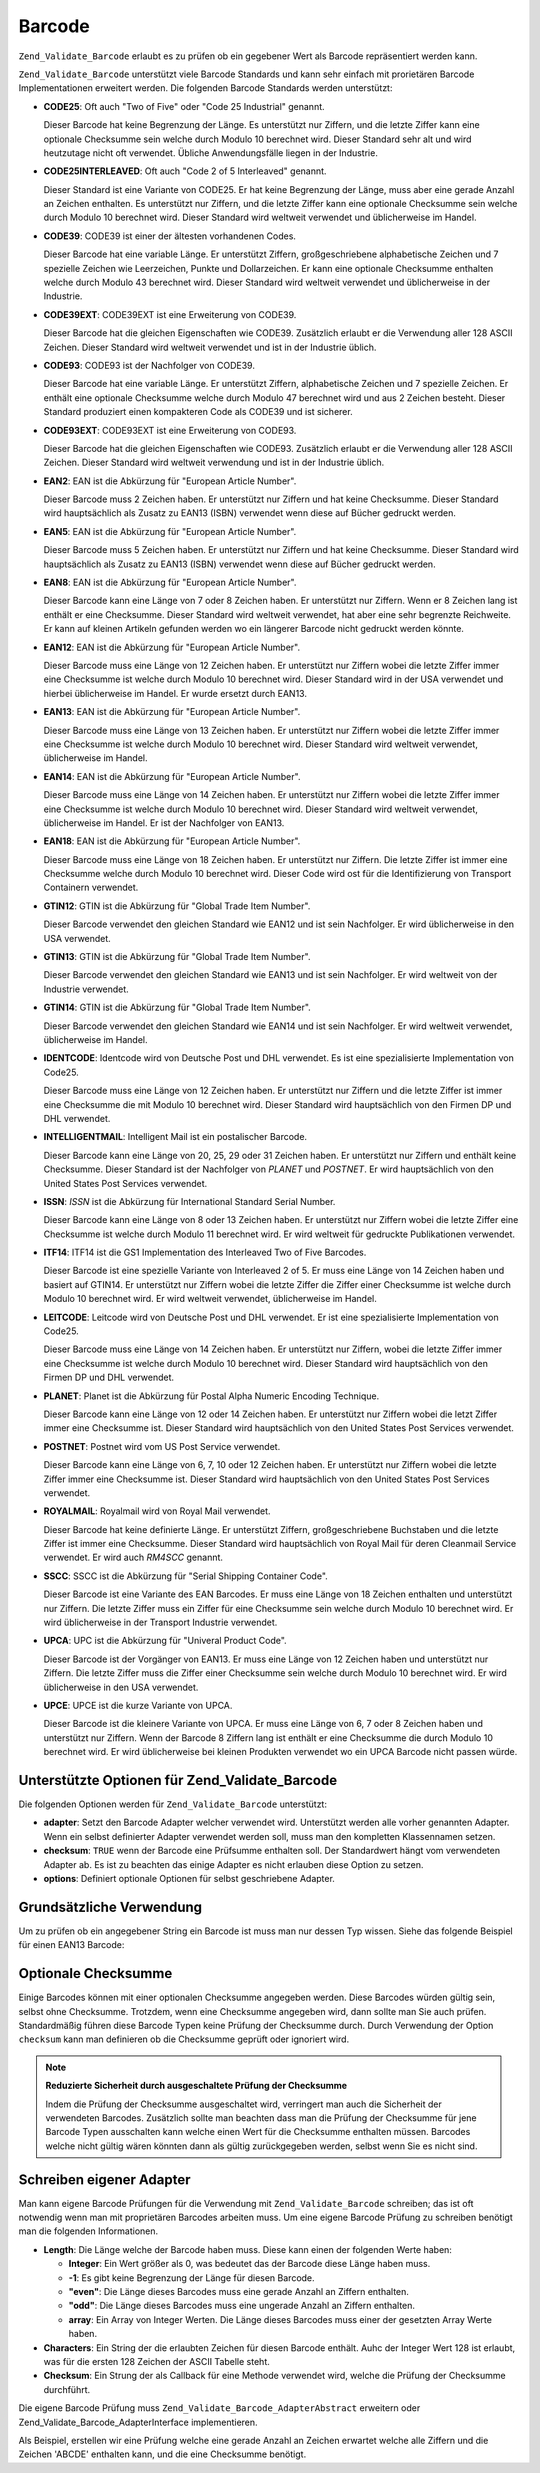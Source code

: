 .. _zend.validate.set.barcode:

Barcode
=======

``Zend_Validate_Barcode`` erlaubt es zu prüfen ob ein gegebener Wert als Barcode repräsentiert werden kann.

``Zend_Validate_Barcode`` unterstützt viele Barcode Standards und kann sehr einfach mit prorietären Barcode
Implementationen erweitert werden. Die folgenden Barcode Standards werden unterstützt:

- **CODE25**: Oft auch "Two of Five" oder "Code 25 Industrial" genannt.

  Dieser Barcode hat keine Begrenzung der Länge. Es unterstützt nur Ziffern, und die letzte Ziffer kann eine
  optionale Checksumme sein welche durch Modulo 10 berechnet wird. Dieser Standard sehr alt und wird heutzutage
  nicht oft verwendet. Übliche Anwendungsfälle liegen in der Industrie.

- **CODE25INTERLEAVED**: Oft auch "Code 2 of 5 Interleaved" genannt.

  Dieser Standard ist eine Variante von CODE25. Er hat keine Begrenzung der Länge, muss aber eine gerade Anzahl an
  Zeichen enthalten. Es unterstützt nur Ziffern, und die letzte Ziffer kann eine optionale Checksumme sein welche
  durch Modulo 10 berechnet wird. Dieser Standard wird weltweit verwendet und üblicherweise im Handel.

- **CODE39**: CODE39 ist einer der ältesten vorhandenen Codes.

  Dieser Barcode hat eine variable Länge. Er unterstützt Ziffern, großgeschriebene alphabetische Zeichen und 7
  spezielle Zeichen wie Leerzeichen, Punkte und Dollarzeichen. Er kann eine optionale Checksumme enthalten welche
  durch Modulo 43 berechnet wird. Dieser Standard wird weltweit verwendet und üblicherweise in der Industrie.

- **CODE39EXT**: CODE39EXT ist eine Erweiterung von CODE39.

  Dieser Barcode hat die gleichen Eigenschaften wie CODE39. Zusätzlich erlaubt er die Verwendung aller 128 ASCII
  Zeichen. Dieser Standard wird weltweit verwendet und ist in der Industrie üblich.

- **CODE93**: CODE93 ist der Nachfolger von CODE39.

  Dieser Barcode hat eine variable Länge. Er unterstützt Ziffern, alphabetische Zeichen und 7 spezielle Zeichen.
  Er enthält eine optionale Checksumme welche durch Modulo 47 berechnet wird und aus 2 Zeichen besteht. Dieser
  Standard produziert einen kompakteren Code als CODE39 und ist sicherer.

- **CODE93EXT**: CODE93EXT ist eine Erweiterung von CODE93.

  Dieser Barcode hat die gleichen Eigenschaften wie CODE93. Zusätzlich erlaubt er die Verwendung aller 128 ASCII
  Zeichen. Dieser Standard wird weltweit verwendung und ist in der Industrie üblich.

- **EAN2**: EAN ist die Abkürzung für "European Article Number".

  Dieser Barcode muss 2 Zeichen haben. Er unterstützt nur Ziffern und hat keine Checksumme. Dieser Standard wird
  hauptsächlich als Zusatz zu EAN13 (ISBN) verwendet wenn diese auf Bücher gedruckt werden.

- **EAN5**: EAN ist die Abkürzung für "European Article Number".

  Dieser Barcode muss 5 Zeichen haben. Er unterstützt nur Ziffern und hat keine Checksumme. Dieser Standard wird
  hauptsächlich als Zusatz zu EAN13 (ISBN) verwendet wenn diese auf Bücher gedruckt werden.

- **EAN8**: EAN ist die Abkürzung für "European Article Number".

  Dieser Barcode kann eine Länge von 7 oder 8 Zeichen haben. Er unterstützt nur Ziffern. Wenn er 8 Zeichen lang
  ist enthält er eine Checksumme. Dieser Standard wird weltweit verwendet, hat aber eine sehr begrenzte
  Reichweite. Er kann auf kleinen Artikeln gefunden werden wo ein längerer Barcode nicht gedruckt werden könnte.

- **EAN12**: EAN ist die Abkürzung für "European Article Number".

  Dieser Barcode muss eine Länge von 12 Zeichen haben. Er unterstützt nur Ziffern wobei die letzte Ziffer immer
  eine Checksumme ist welche durch Modulo 10 berechnet wird. Dieser Standard wird in der USA verwendet und hierbei
  üblicherweise im Handel. Er wurde ersetzt durch EAN13.

- **EAN13**: EAN ist die Abkürzung für "European Article Number".

  Dieser Barcode muss eine Länge von 13 Zeichen haben. Er unterstützt nur Ziffern wobei die letzte Ziffer immer
  eine Checksumme ist welche durch Modulo 10 berechnet wird. Dieser Standard wird weltweit verwendet,
  üblicherweise im Handel.

- **EAN14**: EAN ist die Abkürzung für "European Article Number".

  Dieser Barcode muss eine Länge von 14 Zeichen haben. Er unterstützt nur Ziffern wobei die letzte Ziffer immer
  eine Checksumme ist welche durch Modulo 10 berechnet wird. Dieser Standard wird weltweit verwendet,
  üblicherweise im Handel. Er ist der Nachfolger von EAN13.

- **EAN18**: EAN ist die Abkürzung für "European Article Number".

  Dieser Barcode muss eine Länge von 18 Zeichen haben. Er unterstützt nur Ziffern. Die letzte Ziffer ist immer
  eine Checksumme welche durch Modulo 10 berechnet wird. Dieser Code wird ost für die Identifizierung von
  Transport Containern verwendet.

- **GTIN12**: GTIN ist die Abkürzung für "Global Trade Item Number".

  Dieser Barcode verwendet den gleichen Standard wie EAN12 und ist sein Nachfolger. Er wird üblicherweise in den
  USA verwendet.

- **GTIN13**: GTIN ist die Abkürzung für "Global Trade Item Number".

  Dieser Barcode verwendet den gleichen Standard wie EAN13 und ist sein Nachfolger. Er wird weltweit von der
  Industrie verwendet.

- **GTIN14**: GTIN ist die Abkürzung für "Global Trade Item Number".

  Dieser Barcode verwendet den gleichen Standard wie EAN14 und ist sein Nachfolger. Er wird weltweit verwendet,
  üblicherweise im Handel.

- **IDENTCODE**: Identcode wird von Deutsche Post und DHL verwendet. Es ist eine spezialisierte Implementation von
  Code25.

  Dieser Barcode muss eine Länge von 12 Zeichen haben. Er unterstützt nur Ziffern und die letzte Ziffer ist immer
  eine Checksumme die mit Modulo 10 berechnet wird. Dieser Standard wird hauptsächlich von den Firmen DP und DHL
  verwendet.

- **INTELLIGENTMAIL**: Intelligent Mail ist ein postalischer Barcode.

  Dieser Barcode kann eine Länge von 20, 25, 29 oder 31 Zeichen haben. Er unterstützt nur Ziffern und enthält
  keine Checksumme. Dieser Standard ist der Nachfolger von *PLANET* und *POSTNET*. Er wird hauptsächlich von den
  United States Post Services verwendet.

- **ISSN**: *ISSN* ist die Abkürzung für International Standard Serial Number.

  Dieser Barcode kann eine Länge von 8 oder 13 Zeichen haben. Er unterstützt nur Ziffern wobei die letzte Ziffer
  eine Checksumme ist welche durch Modulo 11 berechnet wird. Er wird weltweit für gedruckte Publikationen
  verwendet.

- **ITF14**: ITF14 ist die GS1 Implementation des Interleaved Two of Five Barcodes.

  Dieser Barcode ist eine spezielle Variante von Interleaved 2 of 5. Er muss eine Länge von 14 Zeichen haben und
  basiert auf GTIN14. Er unterstützt nur Ziffern wobei die letzte Ziffer die Ziffer einer Checksumme ist welche
  durch Modulo 10 berechnet wird. Er wird weltweit verwendet, üblicherweise im Handel.

- **LEITCODE**: Leitcode wird von Deutsche Post und DHL verwendet. Er ist eine spezialisierte Implementation von
  Code25.

  Dieser Barcode muss eine Länge von 14 Zeichen haben. Er unterstützt nur Ziffern, wobei die letzte Ziffer immer
  eine Checksumme ist welche durch Modulo 10 berechnet wird. Dieser Standard wird hauptsächlich von den Firmen DP
  und DHL verwendet.

- **PLANET**: Planet ist die Abkürzung für Postal Alpha Numeric Encoding Technique.

  Dieser Barcode kann eine Länge von 12 oder 14 Zeichen haben. Er unterstützt nur Ziffern wobei die letzt Ziffer
  immer eine Checksumme ist. Dieser Standard wird hauptsächlich von den United States Post Services verwendet.

- **POSTNET**: Postnet wird vom US Post Service verwendet.

  Dieser Barcode kann eine Länge von 6, 7, 10 oder 12 Zeichen haben. Er unterstützt nur Ziffern wobei die letzte
  Ziffer immer eine Checksumme ist. Dieser Standard wird hauptsächlich von den United States Post Services
  verwendet.

- **ROYALMAIL**: Royalmail wird von Royal Mail verwendet.

  Dieser Barcode hat keine definierte Länge. Er unterstützt Ziffern, großgeschriebene Buchstaben und die letzte
  Ziffer ist immer eine Checksumme. Dieser Standard wird hauptsächlich von Royal Mail für deren Cleanmail Service
  verwendet. Er wird auch *RM4SCC* genannt.

- **SSCC**: SSCC ist die Abkürzung für "Serial Shipping Container Code".

  Dieser Barcode ist eine Variante des EAN Barcodes. Er muss eine Länge von 18 Zeichen enthalten und unterstützt
  nur Ziffern. Die letzte Ziffer muss ein Ziffer für eine Checksumme sein welche durch Modulo 10 berechnet wird.
  Er wird üblicherweise in der Transport Industrie verwendet.

- **UPCA**: UPC ist die Abkürzung für "Univeral Product Code".

  Dieser Barcode ist der Vorgänger von EAN13. Er muss eine Länge von 12 Zeichen haben und unterstützt nur
  Ziffern. Die letzte Ziffer muss die Ziffer einer Checksumme sein welche durch Modulo 10 berechnet wird. Er wird
  üblicherweise in den USA verwendet.

- **UPCE**: UPCE ist die kurze Variante von UPCA.

  Dieser Barcode ist die kleinere Variante von UPCA. Er muss eine Länge von 6, 7 oder 8 Zeichen haben und
  unterstützt nur Ziffern. Wenn der Barcode 8 Ziffern lang ist enthält er eine Checksumme die durch Modulo 10
  berechnet wird. Er wird üblicherweise bei kleinen Produkten verwendet wo ein UPCA Barcode nicht passen würde.

.. _zend.validate.set.barcode.options:

Unterstützte Optionen für Zend_Validate_Barcode
-----------------------------------------------

Die folgenden Optionen werden für ``Zend_Validate_Barcode`` unterstützt:

- **adapter**: Setzt den Barcode Adapter welcher verwendet wird. Unterstützt werden alle vorher genannten Adapter.
  Wenn ein selbst definierter Adapter verwendet werden soll, muss man den kompletten Klassennamen setzen.

- **checksum**: ``TRUE`` wenn der Barcode eine Prüfsumme enthalten soll. Der Standardwert hängt vom verwendeten
  Adapter ab. Es ist zu beachten das einige Adapter es nicht erlauben diese Option zu setzen.

- **options**: Definiert optionale Optionen für selbst geschriebene Adapter.

.. _zend.validate.set.barcode.basic:

Grundsätzliche Verwendung
-------------------------

Um zu prüfen ob ein angegebener String ein Barcode ist muss man nur dessen Typ wissen. Siehe das folgende Beispiel
für einen EAN13 Barcode:

.. code-block:: php
   :linenos:

   $valid = new Zend_Validate_Barcode('EAN13');
   if ($valid->isValid($input)) {
       // Die Eingabe scheint gültig zu sein
   } else {
       // Die Eingabe ist ungültig
   }

.. _zend.validate.set.barcode.checksum:

Optionale Checksumme
--------------------

Einige Barcodes können mit einer optionalen Checksumme angegeben werden. Diese Barcodes würden gültig sein,
selbst ohne Checksumme. Trotzdem, wenn eine Checksumme angegeben wird, dann sollte man Sie auch prüfen.
Standardmäßig führen diese Barcode Typen keine Prüfung der Checksumme durch. Durch Verwendung der Option
``checksum`` kann man definieren ob die Checksumme geprüft oder ignoriert wird.

.. code-block:: php
   :linenos:

   $valid = new Zend_Validate_Barcode(array(
       'adapter'  => 'EAN13',
       'checksum' => false,
   ));
   if ($valid->isValid($input)) {
       // Die Eingabe scheint gültig zu sein
   } else {
       // Die Eingabe ist ungültig
   }

.. note::

   **Reduzierte Sicherheit durch ausgeschaltete Prüfung der Checksumme**

   Indem die Prüfung der Checksumme ausgeschaltet wird, verringert man auch die Sicherheit der verwendeten
   Barcodes. Zusätzlich sollte man beachten dass man die Prüfung der Checksumme für jene Barcode Typen
   ausschalten kann welche einen Wert für die Checksumme enthalten müssen. Barcodes welche nicht gültig wären
   könnten dann als gültig zurückgegeben werden, selbst wenn Sie es nicht sind.

.. _zend.validate.set.barcode.custom:

Schreiben eigener Adapter
-------------------------

Man kann eigene Barcode Prüfungen für die Verwendung mit ``Zend_Validate_Barcode`` schreiben; das ist oft
notwendig wenn man mit proprietären Barcodes arbeiten muss. Um eine eigene Barcode Prüfung zu schreiben benötigt
man die folgenden Informationen.

- **Length**: Die Länge welche der Barcode haben muss. Diese kann einen der folgenden Werte haben:

  - **Integer**: Ein Wert größer als 0, was bedeutet das der Barcode diese Länge haben muss.

  - **-1**: Es gibt keine Begrenzung der Länge für diesen Barcode.

  - **"even"**: Die Länge dieses Barcodes muss eine gerade Anzahl an Ziffern enthalten.

  - **"odd"**: Die Länge dieses Barcodes muss eine ungerade Anzahl an Ziffern enthalten.

  - **array**: Ein Array von Integer Werten. Die Länge dieses Barcodes muss einer der gesetzten Array Werte haben.

- **Characters**: Ein String der die erlaubten Zeichen für diesen Barcode enthält. Auhc der Integer Wert 128 ist
  erlaubt, was für die ersten 128 Zeichen der ASCII Tabelle steht.

- **Checksum**: Ein Strung der als Callback für eine Methode verwendet wird, welche die Prüfung der Checksumme
  durchführt.

Die eigene Barcode Prüfung muss ``Zend_Validate_Barcode_AdapterAbstract`` erweitern oder
Zend_Validate_Barcode_AdapterInterface implementieren.

Als Beispiel, erstellen wir eine Prüfung welche eine gerade Anzahl an Zeichen erwartet welche alle Ziffern und die
Zeichen 'ABCDE' enthalten kann, und die eine Checksumme benötigt.

.. code-block:: php
   :linenos:

   class My_Barcode_MyBar extends Zend_Validate_Barcode_AdapterAbstract
   {
       protected $_length     = 'even';
       protected $_characters = '0123456789ABCDE';
       protected $_checksum   = '_mod66';

       protected function _mod66($barcode)
       {
           // Mach einige Prüfungen und gib ein Boolean zurück
       }
   }

   $valid = new Zend_Validate_Barcode('My_Barcode_MyBar');
   if ($valid->isValid($input)) {
       // Die Eingabe scheint gültig zu sein
   } else {
       // Die Eingabe ist ungültig
   }


